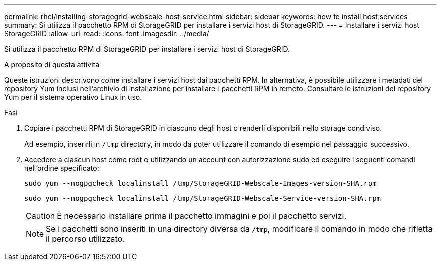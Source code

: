 ---
permalink: rhel/installing-storagegrid-webscale-host-service.html 
sidebar: sidebar 
keywords: how to install host services 
summary: Si utilizza il pacchetto RPM di StorageGRID per installare i servizi host di StorageGRID. 
---
= Installare i servizi host StorageGRID
:allow-uri-read: 
:icons: font
:imagesdir: ../media/


[role="lead"]
Si utilizza il pacchetto RPM di StorageGRID per installare i servizi host di StorageGRID.

.A proposito di questa attività
Queste istruzioni descrivono come installare i servizi host dai pacchetti RPM. In alternativa, è possibile utilizzare i metadati del repository Yum inclusi nell'archivio di installazione per installare i pacchetti RPM in remoto. Consultare le istruzioni del repository Yum per il sistema operativo Linux in uso.

.Fasi
. Copiare i pacchetti RPM di StorageGRID in ciascuno degli host o renderli disponibili nello storage condiviso.
+
Ad esempio, inserirli in `/tmp` directory, in modo da poter utilizzare il comando di esempio nel passaggio successivo.

. Accedere a ciascun host come root o utilizzando un account con autorizzazione sudo ed eseguire i seguenti comandi nell'ordine specificato:
+
[listing]
----
sudo yum --nogpgcheck localinstall /tmp/StorageGRID-Webscale-Images-version-SHA.rpm
----
+
[listing]
----
sudo yum --nogpgcheck localinstall /tmp/StorageGRID-Webscale-Service-version-SHA.rpm
----
+

CAUTION: È necessario installare prima il pacchetto immagini e poi il pacchetto servizi.

+

NOTE: Se i pacchetti sono inseriti in una directory diversa da `/tmp`, modificare il comando in modo che rifletta il percorso utilizzato.


